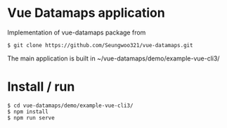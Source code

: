 * Vue Datamaps application

Implementation of vue-datamaps package from
#+begin_src
$ git clone https://github.com/Seungwoo321/vue-datamaps.git
#+end_src

The main application is built in ~/vue-datamaps/demo/example-vue-cli3/

* Install / run

#+begin_src
$ cd vue-datamaps/demo/example-vue-cli3/
$ npm install
$ npm run serve
#+end_src
